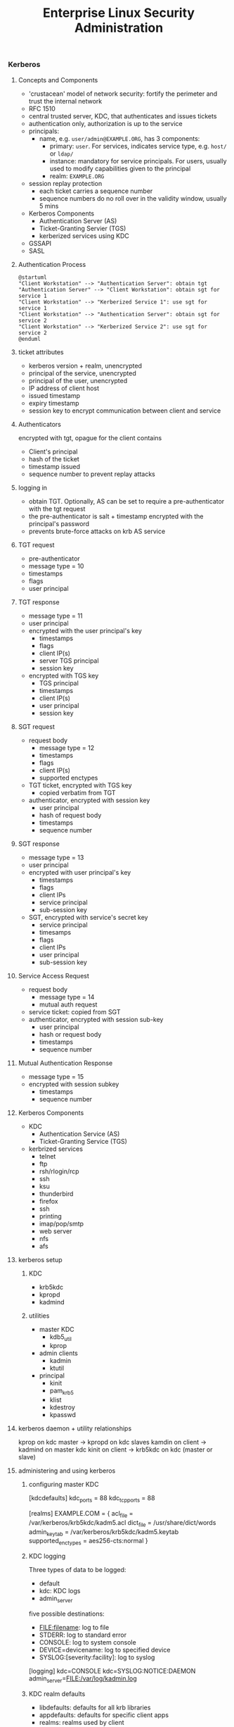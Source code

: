 #+title: Enterprise Linux Security Administration
*** Kerberos
**** Concepts and Components
- 'crustacean' model of network security: fortify the perimeter and
  trust the internal network
- RFC 1510
- central trusted server, KDC, that authenticates and issues tickets
- authentication only, authorization is up to the service
- principals:
  - name, e.g. =user/admin@EXAMPLE.ORG=, has 3 components:
    - primary: =user=. For services, indicates service type,
      e.g. =host/= or =ldap/=
    - instance: mandatory for service principals. For users, usually
      used to modify capabilities given to the principal
    - realm: =EXAMPLE.ORG=
- session replay protection
  - each ticket carries a sequence number
  - sequence numbers do no roll over in the validity window, usually 5
    mins
- Kerberos Components
  - Authentication Server (AS)
  - Ticket-Granting Servier (TGS)
  - kerberized services using KDC
- GSSAPI
- SASL
**** Authentication Process
#+BEGIN_SRC plantuml :file tmp/krb5_auth_process.png :cache yes
@startuml
"Client Workstation" --> "Authentication Server": obtain tgt
"Authentication Server" --> "Client Workstation": obtain sgt for service 1
"Client Workstation" --> "Kerberized Service 1": use sgt for service 1
"Client Workstation" --> "Authentication Server": obtain sgt for service 2
"Client Workstation" --> "Kerberized Service 2": use sgt for service 2
@enduml
#+END_SRC
**** ticket attributes
- kerberos version + realm, unencrypted
- principal of the service, unencrypted
- principal of the user, unencrypted
- IP address of client host
- issued timestamp
- expiry timestamp
- session key to encrypt communication between client and service
**** Authenticators
encrypted with tgt, opague for the client
contains
- Client's principal
- hash of the ticket
- timestamp issued
- sequence number to prevent replay attacks
**** logging in
- obtain TGT. Optionally, AS can be set to require a pre-authenticator with the tgt request
- the pre-authenticator is salt + timestamp encrypted with the principal's password
- prevents brute-force attacks on krb AS service
**** TGT request
- pre-authenticator
- message type = 10
- timestamps
- flags
- user principal
**** TGT response
- message type = 11
- user principal
- encrypted with the user principal's key
  - timestamps
  - flags
  - client IP(s)
  - server TGS principal
  - session key
- encrypted with TGS key
  - TGS principal
  - timestamps
  - client IP(s)
  - user principal
  - session key
**** SGT request
- request body
  - message type = 12
  - timestamps
  - flags
  - client IP(s)
  - supported enctypes
- TGT ticket, encrypted with TGS key
  - copied verbatim from TGT
- authenticator, encrypted with session key
  - user principal
  - hash of request body
  - timestamps
  - sequence number
**** SGT response
- message type = 13
- user principal
- encrypted with user principal's key
  - timestamps
  - flags
  - client IPs
  - service principal
  - sub-session key
- SGT, encrypted with service's secret key
  - service principal
  - timesamps
  - flags
  - client IPs
  - user principal
  - sub-session key
**** Service Access Request
- request body
  - message type = 14
  - mutual auth request
- service ticket: copied from SGT
- authenticator, encrypted with session sub-key
  - user principal
  - hash or request body
  - timestamps
  - sequence number
**** Mutual Authentication Response
- message type = 15
- encrypted with session subkey
  - timestamps
  - sequence number
**** Kerberos Components
- KDC
  - Authentication Service (AS)
  - Ticket-Granting Service (TGS)
- kerbrized services
  - telnet
  - ftp
  - rsh/rlogin/rcp
  - ssh
  - ksu
  - thunderbird
  - firefox
  - ssh
  - printing
  - imap/pop/smtp
  - web server
  - nfs
  - afs
**** kerberos setup
***** KDC
- krb5kdc
- kpropd
- kadmind
***** utilities
- master KDC
  - kdb5_util
  - kprop
- admin clients
  - kadmin
  - ktutil
- principal
  - kinit
  - pam_krb5
  - klist
  - kdestroy
  - kpasswd
**** kerberos daemon + utility relationships
kprop on kdc master -> kpropd on kdc slaves
kamdin on client -> kadmind on master kdc
kinit on client  -> krb5kdc on kdc (master or slave)
**** administering and using kerberos
***** configuring master KDC

#+BEGIN_EXAMPLE /etc/kdc.conf
[kdcdefaults]
kdc_ports = 88
kdc_tcp_ports = 88

[realms]
EXAMPLE.COM = {
  acl_file     = /var/kerberos/krb5kdc/kadm5.acl
  dict_file    = /usr/share/dict/words
  admin_keytab = /var/kerberos/krb5kdc/kadm5.keytab
  supported_enctypes = aes256-cts:normal
}
#+END_EXAMPLE
***** KDC logging

Three types of data to be logged:
- default
- kdc: KDC logs
- admin_server

five possible destinations:
- FILE:filename: log to file
- STDERR: log to standard error
- CONSOLE: log to system console
- DEVICE=devicename: log to specified device
- SYSLOG:[severity:facility]: log to syslog

#+BEGIN_EXAMPLE /etc/krb5.conf
[logging]
kdc=CONSOLE
kdc=SYSLOG:NOTICE:DAEMON
admin_server=FILE:/var/log/kadmin.log
#+END_EXAMPLE

***** KDC realm defaults

- libdefaults: defaults for all krb libraries
- appdefaults: defaults for specific client apps
- realms: realms used by client
- domain_realm: map DNS domain names -> realm names
- logging: kerb client logging
- capaths: x-realm authentications

#+BEGIN_EXAMPLE
[libdefaults]
default_realm = EXAMPLE.COM
dns_lookup_realm = false
dns_lookup_kdc   = false
ticket_lifetime  = 24h
renew_lifetime   = 7d
forwardable      = yes
#+END_EXAMPLE

#+BEGIN_EXAMPLE
[realms]
EXAMPLE.COM = {
  kdc = server1.example.com
  kdc = server2.example.com
  admin_server = server1.example.com
}
#+END_EXAMPLE

***** DNS autoconfig
#+BEGIN_EXAMPLE
$ORIGIN example.com

_kerberos              TXT   "EXAMPLE.COM"
_kerberos._udp         SRV   0 0 88 server1.example.com
                       SRV   0 0 88 server2.example.com
_kerberos-master._udp  SRV   0 0 99 server1.example.com
_kerberos-adm._tcp     SRV   0 0 749 server1.example.com
_kpasswd._udp          SRV   0 0 464 server1.example.com
#+END_EXAMPLE
***** keytabs
- keytab for =kadmind= on RHEL is in =/var/kerberos/krb5kdc/kadm5/keytab=
- fetch keys and save in keytabs with MIT kerberos: =kadmin=
  - =getprinc=, =list_principals=, etc
- read and modify local keytabs: =ktutil=
***** ticket types
- initial: issued directly to principal. non-initial are granted on
  the basis of another ticket
- forwardable
- proxiable: used by services to authenticate on behalf of principals
- renewable
- postdatable: validity of tickets starts in the future. used e.g. by
  cronjobs
- invalid: used e.g. by postdated tickets before they are valid
***** managing principals
attributes
| allow_forwardable |
| allow_postdated   |
| allow_proxiable   |
| requires_preauth  |
| requires_hwauth   |
| allow_svr         |
| allow_tix         |
| needschange       |
***** principal policies
- maxlife
- minlife
- minlife
- minlength
- minclasses
- history
***** securing workstation login
use =*K*= in =/etc/shadow= to indicate the principal should
authenticate via kerberos. e.g. =useradd -p "*K*" user=

on RHEL6, the pam config bypasses obtaining kerberos ticket if unix
password is set:
#+BEGIN_EXAMPLE pam_config
auth sufficient pam_unix.so try_first_pass
auth sufficient pam_krb5.so use_first_pass

- =ksu= command:
  - =~/.k5login= lists principals allowed to log in as that user
  - "kerberized sudo": =~/.k5users= specifies which kerberos principal is allowed to execute specific commands
#+END_EXAMPLE
***** forwarding kerberos tickets
- non-forwardable TGT =kinit -F=
- =telnet -x= to have telnet try to use krb5. it's the default with
  newer versions onf telnet
- =telnet -xF= will forward local credentials to the remote system
***** securing ssh with kerberos
#+BEGIN_EXAMPLE
/etc/ssh/sshd_config

GSSAPIAuthentication yes
GSSAPICleanupCredentials yes

Host *
  GSSAPIAuthentication yes
#+END_EXAMPLE

- =kinit -f=
- ssh and transfer forwardable credentials: =ssh -o GSSAPIDelegatecredentials=yes targetserver=
- logout from ssh: =~.=
